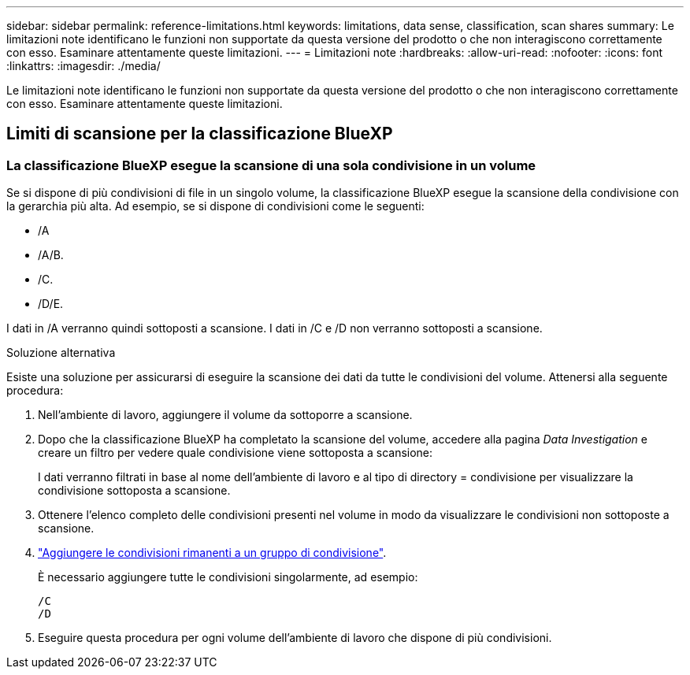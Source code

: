 ---
sidebar: sidebar 
permalink: reference-limitations.html 
keywords: limitations, data sense, classification, scan shares 
summary: Le limitazioni note identificano le funzioni non supportate da questa versione del prodotto o che non interagiscono correttamente con esso. Esaminare attentamente queste limitazioni. 
---
= Limitazioni note
:hardbreaks:
:allow-uri-read: 
:nofooter: 
:icons: font
:linkattrs: 
:imagesdir: ./media/


[role="lead"]
Le limitazioni note identificano le funzioni non supportate da questa versione del prodotto o che non interagiscono correttamente con esso. Esaminare attentamente queste limitazioni.



== Limiti di scansione per la classificazione BlueXP



=== La classificazione BlueXP esegue la scansione di una sola condivisione in un volume

Se si dispone di più condivisioni di file in un singolo volume, la classificazione BlueXP esegue la scansione della condivisione con la gerarchia più alta. Ad esempio, se si dispone di condivisioni come le seguenti:

* /A
* /A/B.
* /C.
* /D/E.


I dati in /A verranno quindi sottoposti a scansione. I dati in /C e /D non verranno sottoposti a scansione.

.Soluzione alternativa
Esiste una soluzione per assicurarsi di eseguire la scansione dei dati da tutte le condivisioni del volume. Attenersi alla seguente procedura:

. Nell'ambiente di lavoro, aggiungere il volume da sottoporre a scansione.
. Dopo che la classificazione BlueXP ha completato la scansione del volume, accedere alla pagina _Data Investigation_ e creare un filtro per vedere quale condivisione viene sottoposta a scansione:
+
I dati verranno filtrati in base al nome dell'ambiente di lavoro e al tipo di directory = condivisione per visualizzare la condivisione sottoposta a scansione.

. Ottenere l'elenco completo delle condivisioni presenti nel volume in modo da visualizzare le condivisioni non sottoposte a scansione.
. link:task-scanning-file-shares.html["Aggiungere le condivisioni rimanenti a un gruppo di condivisione"].
+
È necessario aggiungere tutte le condivisioni singolarmente, ad esempio:

+
....
/C
/D
....
. Eseguire questa procedura per ogni volume dell'ambiente di lavoro che dispone di più condivisioni.

